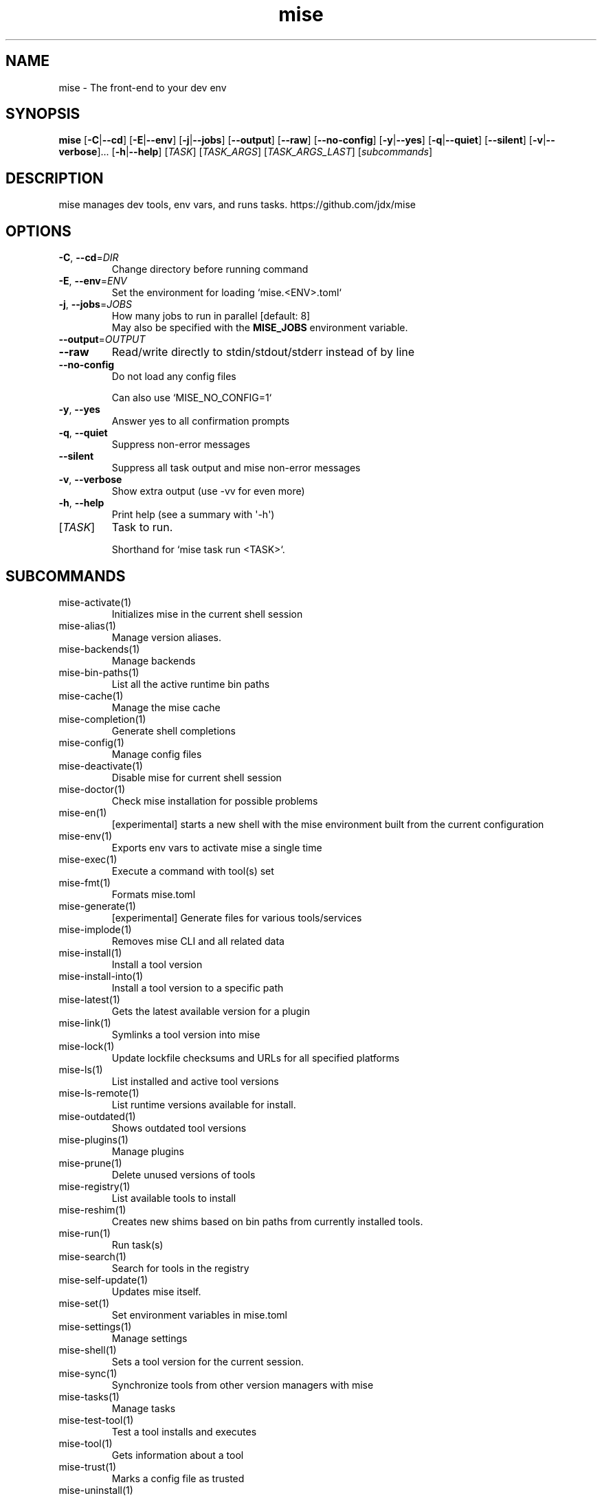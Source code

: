 .ie \n(.g .ds Aq \(aq
.el .ds Aq '
.TH mise 1  "mise "
.SH NAME
mise \- The front\-end to your dev env
.SH SYNOPSIS
\fBmise\fR [\fB\-C\fR|\fB\-\-cd\fR] [\fB\-E\fR|\fB\-\-env\fR] [\fB\-j\fR|\fB\-\-jobs\fR] [\fB\-\-output\fR] [\fB\-\-raw\fR] [\fB\-\-no\-config\fR] [\fB\-y\fR|\fB\-\-yes\fR] [\fB\-q\fR|\fB\-\-quiet\fR] [\fB\-\-silent\fR] [\fB\-v\fR|\fB\-\-verbose\fR]... [\fB\-h\fR|\fB\-\-help\fR] [\fITASK\fR] [\fITASK_ARGS\fR] [\fITASK_ARGS_LAST\fR] [\fIsubcommands\fR]
.SH DESCRIPTION
mise manages dev tools, env vars, and runs tasks. https://github.com/jdx/mise
.SH OPTIONS
.TP
\fB\-C\fR, \fB\-\-cd\fR=\fIDIR\fR
Change directory before running command
.TP
\fB\-E\fR, \fB\-\-env\fR=\fIENV\fR
Set the environment for loading `mise.<ENV>.toml`
.TP
\fB\-j\fR, \fB\-\-jobs\fR=\fIJOBS\fR
How many jobs to run in parallel [default: 8]
.RS
May also be specified with the \fBMISE_JOBS\fR environment variable.
.RE
.TP
\fB\-\-output\fR=\fIOUTPUT\fR

.TP
\fB\-\-raw\fR
Read/write directly to stdin/stdout/stderr instead of by line
.TP
\fB\-\-no\-config\fR
Do not load any config files

Can also use `MISE_NO_CONFIG=1`
.TP
\fB\-y\fR, \fB\-\-yes\fR
Answer yes to all confirmation prompts
.TP
\fB\-q\fR, \fB\-\-quiet\fR
Suppress non\-error messages
.TP
\fB\-\-silent\fR
Suppress all task output and mise non\-error messages
.TP
\fB\-v\fR, \fB\-\-verbose\fR
Show extra output (use \-vv for even more)
.TP
\fB\-h\fR, \fB\-\-help\fR
Print help (see a summary with \*(Aq\-h\*(Aq)
.TP
[\fITASK\fR]
Task to run.

Shorthand for `mise task run <TASK>`.
.SH SUBCOMMANDS
.TP
mise\-activate(1)
Initializes mise in the current shell session
.TP
mise\-alias(1)
Manage version aliases.
.TP
mise\-backends(1)
Manage backends
.TP
mise\-bin\-paths(1)
List all the active runtime bin paths
.TP
mise\-cache(1)
Manage the mise cache
.TP
mise\-completion(1)
Generate shell completions
.TP
mise\-config(1)
Manage config files
.TP
mise\-deactivate(1)
Disable mise for current shell session
.TP
mise\-doctor(1)
Check mise installation for possible problems
.TP
mise\-en(1)
[experimental] starts a new shell with the mise environment built from the current configuration
.TP
mise\-env(1)
Exports env vars to activate mise a single time
.TP
mise\-exec(1)
Execute a command with tool(s) set
.TP
mise\-fmt(1)
Formats mise.toml
.TP
mise\-generate(1)
[experimental] Generate files for various tools/services
.TP
mise\-implode(1)
Removes mise CLI and all related data
.TP
mise\-install(1)
Install a tool version
.TP
mise\-install\-into(1)
Install a tool version to a specific path
.TP
mise\-latest(1)
Gets the latest available version for a plugin
.TP
mise\-link(1)
Symlinks a tool version into mise
.TP
mise\-lock(1)
Update lockfile checksums and URLs for all specified platforms
.TP
mise\-ls(1)
List installed and active tool versions
.TP
mise\-ls\-remote(1)
List runtime versions available for install.
.TP
mise\-outdated(1)
Shows outdated tool versions
.TP
mise\-plugins(1)
Manage plugins
.TP
mise\-prune(1)
Delete unused versions of tools
.TP
mise\-registry(1)
List available tools to install
.TP
mise\-reshim(1)
Creates new shims based on bin paths from currently installed tools.
.TP
mise\-run(1)
Run task(s)
.TP
mise\-search(1)
Search for tools in the registry
.TP
mise\-self\-update(1)
Updates mise itself.
.TP
mise\-set(1)
Set environment variables in mise.toml
.TP
mise\-settings(1)
Manage settings
.TP
mise\-shell(1)
Sets a tool version for the current session.
.TP
mise\-sync(1)
Synchronize tools from other version managers with mise
.TP
mise\-tasks(1)
Manage tasks
.TP
mise\-test\-tool(1)
Test a tool installs and executes
.TP
mise\-tool(1)
Gets information about a tool
.TP
mise\-trust(1)
Marks a config file as trusted
.TP
mise\-uninstall(1)
Removes installed tool versions
.TP
mise\-unset(1)
Remove environment variable(s) from the config file.
.TP
mise\-unuse(1)
Removes installed tool versions from mise.toml
.TP
mise\-upgrade(1)
Upgrades outdated tools
.TP
mise\-use(1)
Installs a tool and adds the version to mise.toml.
.TP
mise\-version(1)
Display the version of mise
.TP
mise\-watch(1)
Run task(s) and watch for changes to rerun it
.TP
mise\-where(1)
Display the installation path for a tool
.TP
mise\-which(1)
Shows the path that a tool\*(Aqs bin points to.
.TP
mise\-help(1)
Print this message or the help of the given subcommand(s)
.SH EXTRA
Examples:

    $ mise install node@20.0.0       Install a specific node version
    $ mise install node@20           Install a version matching a prefix
    $ mise install node              Install the node version defined in config
    $ mise install                   Install all plugins/tools defined in config

    $ mise install cargo:ripgrep            Install something via cargo
    $ mise install npm:prettier             Install something via npm

    $ mise use node@20               Use node\-20.x in current project
    $ mise use \-g node@20            Use node\-20.x as default
    $ mise use node@latest           Use latest node in current directory

    $ mise up \-\-interactive          Show a menu to upgrade tools

    $ mise x \-\- npm install          `npm install` w/ config loaded into PATH
    $ mise x node@20 \-\- node app.js  `node app.js` w/ config + node\-20.x on PATH

    $ mise set NODE_ENV=production   Set NODE_ENV=production in config

    $ mise run build                 Run `build` tasks
    $ mise watch build               Run `build` tasks repeatedly when files change

    $ mise settings                  Show settings in use
    $ mise settings color=0          Disable color by modifying global config file
.SH AUTHORS
Jeff Dickey <@jdx>

